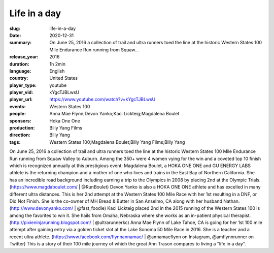 Life in a day
#############

:slug: life-in-a-day
:date: 2020-12-31
:summary: On June 25, 2016 a collection of trail and ultra runners toed the line at the historic Western States 100 Mile Endurance Run running from Squaw...
:release_year: 2016
:duration: 1h 2min
:language: English
:country: United States
:player_type: youtube
:player_vid: kYgcTJBLwsU
:player_url: https://www.youtube.com/watch?v=kYgcTJBLwsU
:events: Western States 100
:people: Anna Mae Flynn;Devon Yanko;Kaci Lickteig;Magdalena Boulet
:sponsors: Hoka One One
:production: Billy Yang Films
:direction: Billy Yang
:tags: Western States 100;Magdalena Boulet;Billy Yang Films;Billy Yang

On June 25, 2016 a collection of trail and ultra runners toed the line at the historic Western States 100 Mile Endurance Run running from Squaw Valley to Auburn. Among the 350+ were 4 women vying for the win and a coveted top 10 finish which is recognized annually at this prestigious event:
Magdalena Boulet, a HOKA ONE ONE and GU ENERGY LABS athlete is the returning champion and a mother of one who lives and trains in the East Bay of Northern California. She has an incredible road background including earning a trip to the Olympics in 2008 by placing 2nd at the Olympic Trials. (https://www.magdaboulet.com/ | @RunBoulet) 
Devon Yanko is also a HOKA ONE ONE athlete and has excelled in many different ultra distances. This is her 2nd attempt at the Western States 100 Mile Race with her 1st resulting in a DNF, or Did Not Finish. She is the co-owner of MH Bread & Butter in San Anselmo, CA along with her husband Nathan. (http://www.devonyanko.com/ | @fast_foodie) 
Kaci Lickteig placed 2nd in the 2015 running of the Western States 100 is among the favorites to win it. She hails from Omaha, Nebraska where she works as an in-patient physical therapist. (http://pixieninjarunning.blogspot.com/ | @ultrarunnerkc) 
Anna Mae Flynn of Lake Tahoe, CA is going for her 1st 100 mile attempt after gaining entry via a golden ticket slot at the Lake Sonoma 50 Mile Race in 2016. She is a teacher and a recent ultra athlete. (https://www.facebook.com/flynnannamae/ | @annamaeflynn on Instagram, @amflynnrunner on Twitter)
This is a story of their 100 mile journey of which the great Ann Trason compares to living a "life in a day".
